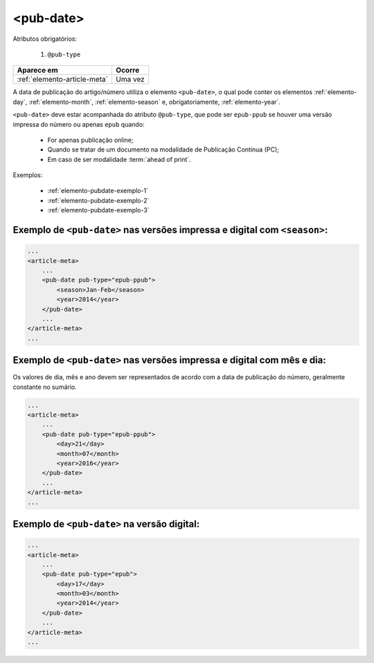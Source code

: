 .. _elemento-pub-date:

<pub-date>
==========

Atributos obrigatórios:

  1. ``@pub-type``

+------------------------------+---------+
| Aparece em                   | Ocorre  |
+==============================+=========+
| :ref:`elemento-article-meta` | Uma vez |
+------------------------------+---------+



A data de publicação do artigo/número utiliza o elemento ``<pub-date>``, o qual pode conter os elementos :ref:`elemento-day`, :ref:`elemento-month`, :ref:`elemento-season` e, obrigatoriamente, :ref:`elemento-year`.

``<pub-date>`` deve estar acompanhada do atributo ``@pub-type``, que pode ser ``epub-ppub`` se houver uma versão impressa do número ou apenas ``epub`` quando: 

 * For apenas publicação online;
 * Quando se tratar de um documento na modalidade de Publicação Contínua (PC);
 * Em caso de ser modalidade :term:`ahead of print`.


Exemplos:

    * :ref:`elemento-pubdate-exemplo-1`
    * :ref:`elemento-pubdate-exemplo-2`
    * :ref:`elemento-pubdate-exemplo-3`

    

.. _elemento-pubdate-exemplo-1: 

Exemplo de ``<pub-date>`` nas versões impressa e digital com ``<season>``:
--------------------------------------------------------------------------

.. code-block:: xml

    ...
    <article-meta>
        ...
        <pub-date pub-type="epub-ppub">
            <season>Jan-Feb</season>
            <year>2014</year>
        </pub-date>
        ...
    </article-meta>
    ...

.. _elemento-pubdate-exemplo-2: 

Exemplo de ``<pub-date>`` nas versões impressa e digital com mês e dia:
-----------------------------------------------------------------------

Os valores de dia, mês e ano devem ser representados de acordo com a data de publicação do número, geralmente constante no sumário.

.. code-block:: xml

    ...
    <article-meta>
        ...
        <pub-date pub-type="epub-ppub">
            <day>21</day>
            <month>07</month>
            <year>2016</year>
        </pub-date>
        ...
    </article-meta>
    ...


.. _elemento-pubdate-exemplo-3:

Exemplo de ``<pub-date>`` na versão digital:
--------------------------------------------

.. code-block:: xml

    ...
    <article-meta>
        ...
        <pub-date pub-type="epub">
            <day>17</day>
            <month>03</month>
            <year>2014</year>
        </pub-date>
        ...
    </article-meta>
    ...


